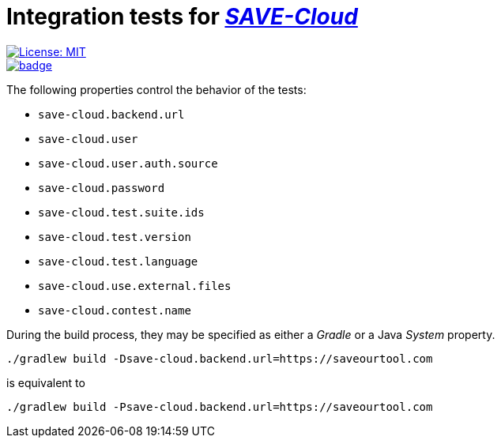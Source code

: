 = Integration tests for https://github.com/saveourtool/save-cloud:[_SAVE-Cloud_]
:toc:
:imagesdir: docs/images

[.float-group]
--
[.left]
image::https://img.shields.io/badge/License-MIT-yellow.svg[License: MIT,link="https://opensource.org/licenses/MIT"]

[.left]
image::https://github.com/0x6675636b796f75676974687562/save-backend-tests/actions/workflows/test.yml/badge.svg?branch=master[,link="https://github.com/0x6675636b796f75676974687562/save-backend-tests/actions/workflows/test.yml?query=branch%3Amaster"]
--

The following properties control the behavior of the tests:

* `save-cloud.backend.url`
* `save-cloud.user`
* `save-cloud.user.auth.source`
* `save-cloud.password`
* `save-cloud.test.suite.ids`
* `save-cloud.test.version`
* `save-cloud.test.language`
* `save-cloud.use.external.files`
* `save-cloud.contest.name`

During the build process, they may be specified as either a _Gradle_ or a Java
_System_ property.

[source,bash]
----
./gradlew build -Dsave-cloud.backend.url=https://saveourtool.com
----

is equivalent to

[source,bash]
----
./gradlew build -Psave-cloud.backend.url=https://saveourtool.com
----
